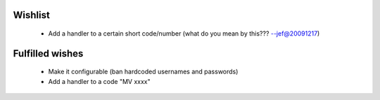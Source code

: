 Wishlist
--------
 - Add a handler to a certain short code/number (what do you mean by this??? --jef@20091217)

Fulfilled wishes
----------------
 - Make it configurable (ban hardcoded usernames and passwords)
 - Add a handler to a code "MV xxxx"